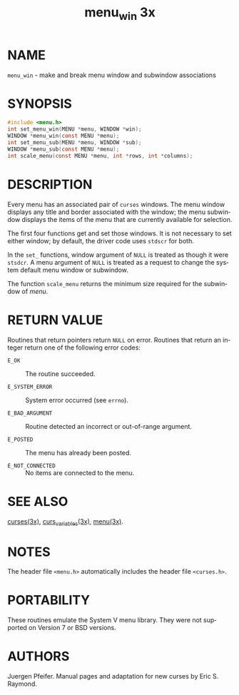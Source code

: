 #+TITLE: menu_win 3x
#+AUTHOR:
#+LANGUAGE: en
#+STARTUP: showall

* NAME

  =menu_win= - make and break menu window and subwindow associations

* SYNOPSIS

  #+BEGIN_SRC c
    #include <menu.h>
    int set_menu_win(MENU *menu, WINDOW *win);
    WINDOW *menu_win(const MENU *menu);
    int set_menu_sub(MENU *menu, WINDOW *sub);
    WINDOW *menu_sub(const MENU *menu);
    int scale_menu(const MENU *menu, int *rows, int *columns);
  #+END_SRC

* DESCRIPTION

  Every menu has an associated pair of =curses= windows.  The menu
  window displays any title and border associated with the window; the
  menu subwindow displays the items of the menu that are currently
  available for selection.

  The first four functions get and set those windows.  It is not
  necessary to set either window; by default, the driver code uses
  =stdscr= for both.

  In the =set_= functions, window argument of =NULL= is treated as
  though it were =stsdcr=.  A menu argument of =NULL= is treated as a
  request to change the system default menu window or subwindow.

  The function =scale_menu= returns the minimum size required for the
  subwindow of /menu/.

* RETURN VALUE

  Routines that return pointers return =NULL= on error.  Routines that
  return an integer return one of the following error codes:

  - =E_OK=            :: The routine succeeded.

  - =E_SYSTEM_ERROR=  :: System error occurred (see =errno=).

  - =E_BAD_ARGUMENT=  :: Routine detected an incorrect or out-of-range
                         argument.

  - =E_POSTED=        :: The menu has already been posted.

  - =E_NOT_CONNECTED= :: No items are connected to the menu.

* SEE ALSO

  [[file:ncurses.3x.org][curses(3x)]], [[file:curs_variables.3x.org][curs_variables(3x)]], [[file:menu.3x.org][menu(3x)]].

* NOTES

  The header file =<menu.h>= automatically includes the header file
  =<curses.h>=.

* PORTABILITY

  These routines emulate the System V menu library.  They were not
  supported on Version 7 or BSD versions.

* AUTHORS

  Juergen Pfeifer.  Manual pages and adaptation for new curses by Eric
  S. Raymond.
